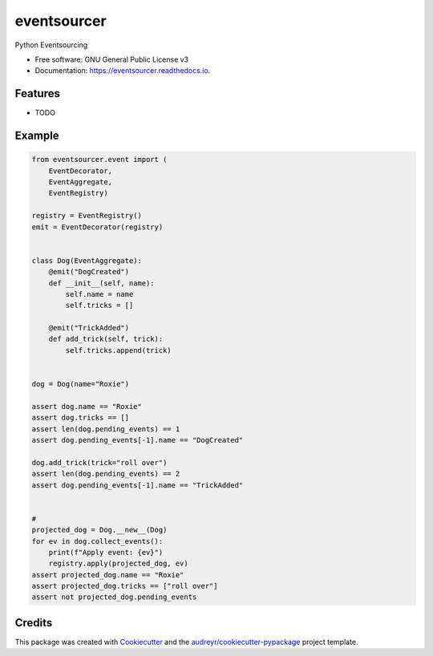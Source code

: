 ============
eventsourcer
============


.. image:: https://img.shields.io/pypi/v/eventsourcer.svg
        :target: https://pypi.python.org/pypi/eventsourcer

.. image:: https://img.shields.io/travis/ivangeorgiev/eventsourcer.svg
        :target: https://travis-ci.com/ivangeorgiev/eventsourcer

.. image:: https://readthedocs.org/projects/eventsourcer/badge/?version=latest
        :target: https://eventsourcer.readthedocs.io/en/latest/?version=latest
        :alt: Documentation Status




Python Eventsourcing


* Free software: GNU General Public License v3
* Documentation: https://eventsourcer.readthedocs.io.


Features
--------

* TODO

Example
--------

.. code-block:: python

    from eventsourcer.event import (
        EventDecorator,
        EventAggregate,
        EventRegistry)

    registry = EventRegistry()
    emit = EventDecorator(registry)


    class Dog(EventAggregate):
        @emit("DogCreated")
        def __init__(self, name):
            self.name = name
            self.tricks = []

        @emit("TrickAdded")
        def add_trick(self, trick):
            self.tricks.append(trick)


    dog = Dog(name="Roxie")

    assert dog.name == "Roxie"
    assert dog.tricks == []
    assert len(dog.pending_events) == 1
    assert dog.pending_events[-1].name == "DogCreated"

    dog.add_trick(trick="roll over")
    assert len(dog.pending_events) == 2
    assert dog.pending_events[-1].name == "TrickAdded"


    #
    projected_dog = Dog.__new__(Dog)
    for ev in dog.collect_events():
        print(f"Apply event: {ev}")
        registry.apply(projected_dog, ev)
    assert projected_dog.name == "Roxie"
    assert projected_dog.tricks == ["roll over"]
    assert not projected_dog.pending_events


Credits
-------

This package was created with Cookiecutter_ and the `audreyr/cookiecutter-pypackage`_ project template.

.. _Cookiecutter: https://github.com/audreyr/cookiecutter
.. _`audreyr/cookiecutter-pypackage`: https://github.com/audreyr/cookiecutter-pypackage
